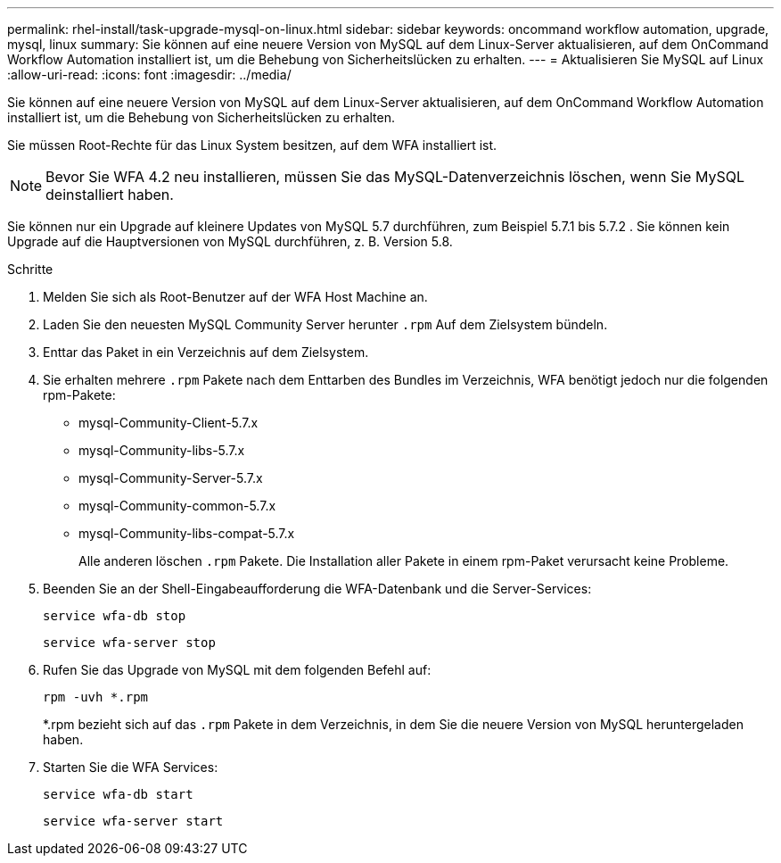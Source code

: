 ---
permalink: rhel-install/task-upgrade-mysql-on-linux.html 
sidebar: sidebar 
keywords: oncommand workflow automation, upgrade, mysql, linux 
summary: Sie können auf eine neuere Version von MySQL auf dem Linux-Server aktualisieren, auf dem OnCommand Workflow Automation installiert ist, um die Behebung von Sicherheitslücken zu erhalten. 
---
= Aktualisieren Sie MySQL auf Linux
:allow-uri-read: 
:icons: font
:imagesdir: ../media/


[role="lead"]
Sie können auf eine neuere Version von MySQL auf dem Linux-Server aktualisieren, auf dem OnCommand Workflow Automation installiert ist, um die Behebung von Sicherheitslücken zu erhalten.

Sie müssen Root-Rechte für das Linux System besitzen, auf dem WFA installiert ist.


NOTE: Bevor Sie WFA 4.2 neu installieren, müssen Sie das MySQL-Datenverzeichnis löschen, wenn Sie MySQL deinstalliert haben.

Sie können nur ein Upgrade auf kleinere Updates von MySQL 5.7 durchführen, zum Beispiel 5.7.1 bis 5.7.2 . Sie können kein Upgrade auf die Hauptversionen von MySQL durchführen, z. B. Version 5.8.

.Schritte
. Melden Sie sich als Root-Benutzer auf der WFA Host Machine an.
. Laden Sie den neuesten MySQL Community Server herunter `.rpm` Auf dem Zielsystem bündeln.
. Enttar das Paket in ein Verzeichnis auf dem Zielsystem.
. Sie erhalten mehrere `.rpm` Pakete nach dem Enttarben des Bundles im Verzeichnis, WFA benötigt jedoch nur die folgenden rpm-Pakete:
+
** mysql-Community-Client-5.7.x
** mysql-Community-libs-5.7.x
** mysql-Community-Server-5.7.x
** mysql-Community-common-5.7.x
** mysql-Community-libs-compat-5.7.x
+
Alle anderen löschen `.rpm` Pakete. Die Installation aller Pakete in einem rpm-Paket verursacht keine Probleme.



. Beenden Sie an der Shell-Eingabeaufforderung die WFA-Datenbank und die Server-Services:
+
`service wfa-db stop`

+
`service wfa-server stop`

. Rufen Sie das Upgrade von MySQL mit dem folgenden Befehl auf:
+
`rpm -uvh *.rpm`

+
*.rpm bezieht sich auf das `.rpm` Pakete in dem Verzeichnis, in dem Sie die neuere Version von MySQL heruntergeladen haben.

. Starten Sie die WFA Services:
+
`service wfa-db start`

+
`service wfa-server start`



